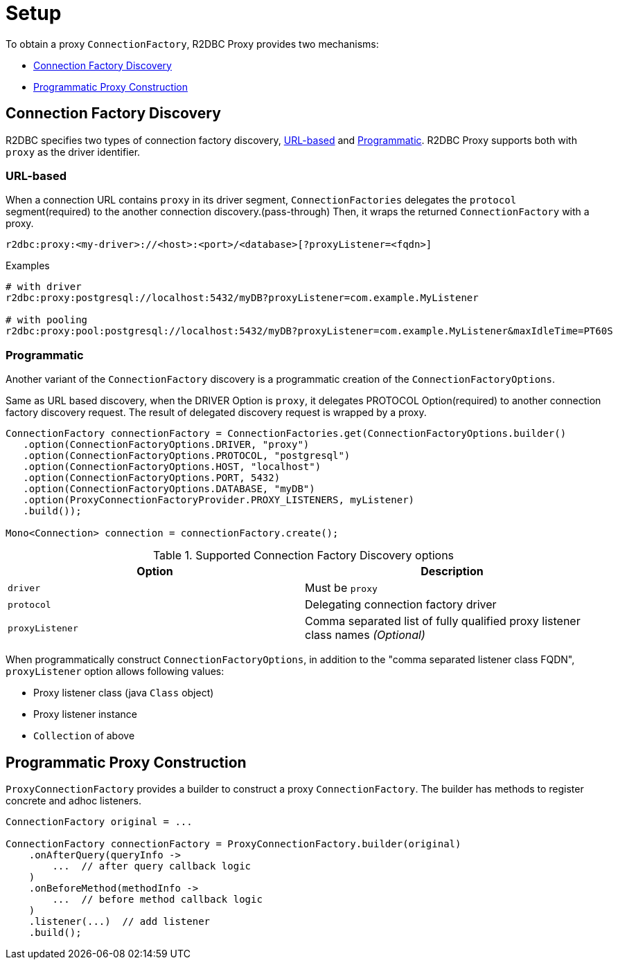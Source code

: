 [[setup]]
= Setup

To obtain a proxy `ConnectionFactory`, R2DBC Proxy provides two mechanisms:

- <<setup_connection-factory-discovery>>
- <<setup_programmatic-proxy-construction>>

[[setup_connection-factory-discovery]]
== Connection Factory Discovery

R2DBC specifies two types of connection factory discovery, <<setup_connection-factory-discovery_url-based>> and
<<setup_connection-factory-discovery_programmatic>>.
R2DBC Proxy supports both with `proxy` as the driver identifier.

[[setup_connection-factory-discovery_url-based]]
=== URL-based

When a connection URL contains `proxy` in its driver segment, `ConnectionFactories`
delegates the `protocol` segment(required) to the another connection
discovery.(pass-through) Then, it wraps the returned `ConnectionFactory` with a proxy.

[source]
----
r2dbc:proxy:<my-driver>://<host>:<port>/<database>[?proxyListener=<fqdn>]
----


[source]
.Examples
----
# with driver
r2dbc:proxy:postgresql://localhost:5432/myDB?proxyListener=com.example.MyListener

# with pooling
r2dbc:proxy:pool:postgresql://localhost:5432/myDB?proxyListener=com.example.MyListener&maxIdleTime=PT60S
----

[[setup_connection-factory-discovery_programmatic]]
=== Programmatic

Another variant of the `ConnectionFactory` discovery is a programmatic creation of the `ConnectionFactoryOptions`.

Same as URL based discovery, when the DRIVER Option is `proxy`, it delegates PROTOCOL Option(required)
to another connection factory discovery request. The result of delegated discovery
request is wrapped by a proxy.

[source,java]
----
ConnectionFactory connectionFactory = ConnectionFactories.get(ConnectionFactoryOptions.builder()
   .option(ConnectionFactoryOptions.DRIVER, "proxy")
   .option(ConnectionFactoryOptions.PROTOCOL, "postgresql")
   .option(ConnectionFactoryOptions.HOST, "localhost")
   .option(ConnectionFactoryOptions.PORT, 5432)
   .option(ConnectionFactoryOptions.DATABASE, "myDB")
   .option(ProxyConnectionFactoryProvider.PROXY_LISTENERS, myListener)
   .build());

Mono<Connection> connection = connectionFactory.create();
----

.Supported Connection Factory Discovery options
|===
| Option | Description

| `driver` | Must be `proxy`
| `protocol` | Delegating connection factory driver
| `proxyListener` | Comma separated list of fully qualified proxy listener class names  _(Optional)_
|===

When programmatically construct `ConnectionFactoryOptions`, in addition to the "comma separated listener class FQDN",
`proxyListener` option allows following values:

- Proxy listener class (java `Class` object)
- Proxy listener instance
- `Collection` of above


[[setup_programmatic-proxy-construction]]
== Programmatic Proxy Construction

`ProxyConnectionFactory` provides a builder to construct a proxy `ConnectionFactory`.
The builder has methods to register concrete and adhoc listeners.

[source,java]
----
ConnectionFactory original = ...

ConnectionFactory connectionFactory = ProxyConnectionFactory.builder(original)
    .onAfterQuery(queryInfo ->
        ...  // after query callback logic
    )
    .onBeforeMethod(methodInfo ->
        ...  // before method callback logic
    )
    .listener(...)  // add listener
    .build();

----

